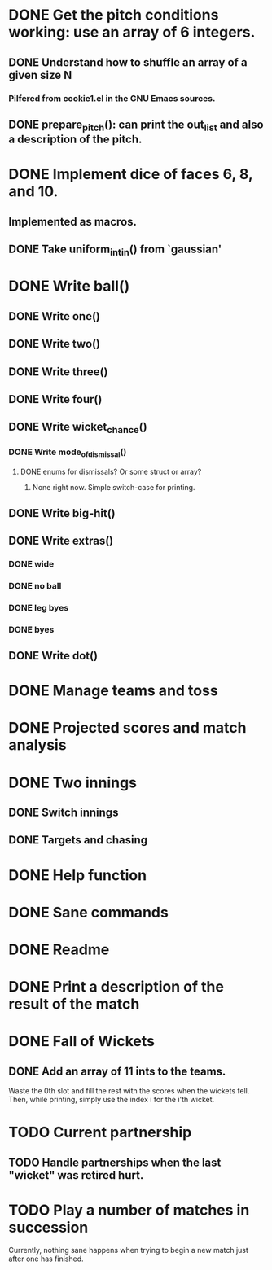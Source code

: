 * DONE Get the pitch conditions working: use an array of 6 integers.
** DONE Understand how to shuffle an array of a given size N
*** Pilfered from cookie1.el in the GNU Emacs sources.
** DONE prepare_pitch(): can print the out_list and also a description of the pitch.
* DONE Implement dice of faces 6, 8, and 10.
** Implemented as macros.
** DONE Take uniform_int_in() from  `gaussian'
* DONE Write ball()
** DONE Write one()
** DONE Write two()
** DONE Write three()
** DONE Write four()
** DONE Write wicket_chance()
*** DONE Write mode_of_dismissal()
**** DONE enums for dismissals?  Or some struct or array?
***** None right now.  Simple switch-case for printing. 
** DONE Write big-hit()
** DONE Write extras()
*** DONE wide
*** DONE no ball
*** DONE leg byes
*** DONE byes
** DONE Write dot()
* DONE Manage teams and toss
* DONE Projected scores and match analysis
* DONE Two innings
** DONE Switch innings
** DONE Targets and chasing
* DONE Help function
* DONE Sane commands
* DONE Readme
* DONE Print a description of the result of the match
* DONE Fall of Wickets
** DONE Add an array of 11 ints to the teams.
Waste the 0th slot and fill the rest with the scores when the wickets
fell.  Then, while printing, simply use the index i for the i'th wicket.
* TODO Current partnership
** TODO Handle partnerships when the last "wicket" was retired hurt.
* TODO Play a number of matches in succession
Currently, nothing sane happens when trying to begin a new match just
after one has finished.
